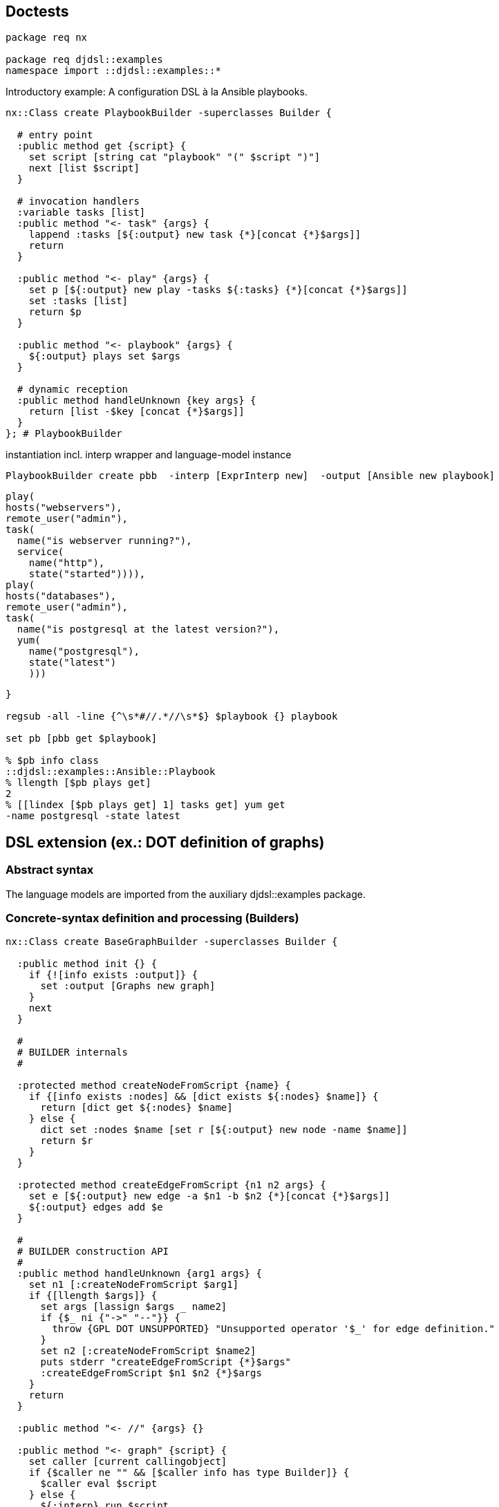== Doctests

[source,tcl]
--------------------------------------------------
package req nx

package req djdsl::examples
namespace import ::djdsl::examples::*
--------------------------------------------------

Introductory example: A configuration DSL à la Ansible playbooks.

// playbook1 //

[source,tcl]
--------------------------------------------------
nx::Class create PlaybookBuilder -superclasses Builder {

  # entry point
  :public method get {script} {
    set script [string cat "playbook" "(" $script ")"]
    next [list $script]
  }

  # invocation handlers
  :variable tasks [list]
  :public method "<- task" {args} {
    lappend :tasks [${:output} new task {*}[concat {*}$args]]
    return
  }
  
  :public method "<- play" {args} {
    set p [${:output} new play -tasks ${:tasks} {*}[concat {*}$args]]
    set :tasks [list]
    return $p
  }
  
  :public method "<- playbook" {args} {
    ${:output} plays set $args
  }
  
  # dynamic reception
  :public method handleUnknown {key args} {
    return [list -$key [concat {*}$args]]
  }  
}; # PlaybookBuilder
--------------------------------------------------

// end //

instantiation incl. interp wrapper and language-model instance

[source,tcl]
--------------------------------------------------
PlaybookBuilder create pbb  -interp [ExprInterp new]  -output [Ansible new playbook]
  
--------------------------------------------------

// playbook2 //

[source,tcl]
--------------------------------------------------
play(
hosts("webservers"),
remote_user("admin"),
task(
  name("is webserver running?"),
  service(
    name("http"),
    state("started")))),
play(
hosts("databases"),
remote_user("admin"),
task(
  name("is postgresql at the latest version?"),
  yum(
    name("postgresql"),
    state("latest")
    )))
--------------------------------------------------

// end //

[source,tcl]
--------------------------------------------------
}

regsub -all -line {^\s*#//.*//\s*$} $playbook {} playbook

set pb [pbb get $playbook]

% $pb info class
::djdsl::examples::Ansible::Playbook
% llength [$pb plays get]
2
% [[lindex [$pb plays get] 1] tasks get] yum get
-name postgresql -state latest
--------------------------------------------------

== DSL extension (ex.: DOT definition of graphs)

=== Abstract syntax

The language models are imported from the auxiliary
+djdsl::examples+ package.

=== Concrete-syntax definition and processing (Builders)

[source,tcl]
--------------------------------------------------
nx::Class create BaseGraphBuilder -superclasses Builder {
  
  :public method init {} {
    if {![info exists :output]} {
      set :output [Graphs new graph]
    }
    next
  }
  
  #
  # BUILDER internals
  #

  :protected method createNodeFromScript {name} {
    if {[info exists :nodes] && [dict exists ${:nodes} $name]} {
      return [dict get ${:nodes} $name]
    } else {
      dict set :nodes $name [set r [${:output} new node -name $name]]
      return $r
    }
  }
  
  :protected method createEdgeFromScript {n1 n2 args} {
    set e [${:output} new edge -a $n1 -b $n2 {*}[concat {*}$args]]
    ${:output} edges add $e
  }

  #
  # BUILDER construction API
  #
  :public method handleUnknown {arg1 args} {
    set n1 [:createNodeFromScript $arg1]
    if {[llength $args]} {
      set args [lassign $args _ name2]
      if {$_ ni {"->" "--"}} {
        throw {GPL DOT UNSUPPORTED} "Unsupported operator '$_' for edge definition."
      }
      set n2 [:createNodeFromScript $name2]
      puts stderr "createEdgeFromScript {*}$args"
      :createEdgeFromScript $n1 $n2 {*}$args
    }
    return
  }
  
  :public method "<- //" {args} {}

  :public method "<- graph" {script} {
    set caller [current callingobject]
    if {$caller ne "" && [$caller info has type Builder]} {
      $caller eval $script
    } else {
      ${:interp} run $script
    }
  }

  #
  # BUILDER lifecycle API
  #
  
  :public method get args {
    if {![info exists :output]} {
      set :output [Graphs new graph]
    }
    next
  }

  :method reset {} {
    next
    unset -nocomplain :nodes
  }

}; # BaseGraphBuilder

BaseGraphBuilder create bgb -interp [EmptyInterp new]

set g [bgb get {
  #// dot1a //
  graph {
    // node definitions
    "1st Edition";
    "2nd Edition";
    "3rd Edition";
    // edge definitions
    "1st Edition" -- "2nd Edition";
    "2nd Edition" -- "3rd Edition";
  }
  #// end //
}]

% llength [$g edges get]
2
--------------------------------------------------

The above indirected DSL invocations (via the builder's
interpreter) correspond to the following direct invocation(s):

[source,tcl]
--------------------------------------------------
bgb output set [Graphs new graph]
bgb eval {
  #// dot1b //
  :<- graph {
    :<- // node definitions
    :<- "1st Edition";
    :<- "2nd Edition";
    :<- "3rd Edition";
    :<- // edge definitions
    :<- "1st Edition" -- "2nd Edition";
    :<- "2nd Edition" -- "3rd Edition";
  }
  #// end //
}

% llength [[bgb output get] edges get]
2
bgb output unset
  
nx::Class create WeightedGraphBuilder -superclasses Builder {

  :variable weightObj

  :public method handleUnknown {args} {
    if {[info exists :weightObj]} {
      lappend args -weight ${:weightObj}
      unset :weightObj
    }
    next $args
  }
  
  :public method "<- weight" {op value} {
    if {$op ne "="} {
      throw {GPL DOT UNSUPPORTED}  "Unsupported operator '$op' in attribute."
    }
    # return [list -weight [${:output} new weight -value $value]]
    set :weightObj [${:output} new weight -value $value]
    return
  }
}
--------------------------------------------------

WeightedGraphBuilder > BaseGraphBuilder

[source,tcl]
--------------------------------------------------
BaseGraphBuilder create ::wgb  -interp [EmptyInterp new]  -predecessors [WeightedGraphBuilder]  -output [WeightedGraphs new graph]

set g [::wgb get {
  #// dot2 //
  graph {
    // node definitions
    "1st Edition";
    "2nd Edition";
    "3rd Edition";
    // edge definitions
    "1st Edition" -- "2nd Edition" [weight = 5];
    "2nd Edition" -- "3rd Edition" [weight = 10];
  }
  #// end //
}]
  
% llength [$g edges get]
2

% [[lindex [$g edges get] 0] cget -weight] cget -value
10
% [[lindex [$g edges get] 1] cget -weight] cget -value
5
--------------------------------------------------

Syntax restriction can be implemented by chaining another builder
(+Censor+) that consumes method calls resulting from DSL
invocations silently, or by throwing an exception.

[source,tcl]
--------------------------------------------------
nx::Class create Censor -superclasses Builder {
  :public method "<- weight" {args} {}; # NOOP
}
--------------------------------------------------

Censor > WeightedGraphBuilder > BaseGraphBuilder

[source,tcl]
--------------------------------------------------
BaseGraphBuilder create ::wgb  -interp [EmptyInterp new]  -predecessors [list [Censor] [WeightedGraphBuilder]]  -output [WeightedGraphs new graph]

set g [::wgb get {
  #// dot2 //
  graph {
    // node definitions
    "1st Edition";
    "2nd Edition";
    "3rd Edition";
    // edge definitions
    "1st Edition" -- "2nd Edition" [weight = 5];
    "2nd Edition" -- "3rd Edition" [weight = 10];
  }
  #// end //
}]

% llength [$g edges get]
2
% [lindex [$g edges get] 0] weight exists
0
% [lindex [$g edges get] 1] weight exists
0
--------------------------------------------------

== DSL unification (ex.: Miss Grant's Controller plus guarded transitions)

First, we provide a [pattern]#BUILDER# for the
+Behaviours::StateMachine+ language model.

[source,tcl]
--------------------------------------------------
nx::Class create TransitionBuilder -superclasses InstanceBuilder {

  :property sm:object,type=[Behaviours]::StateMachine
  :property -accessor public event:object

  :method init {} {
    set :factoryPrefix [list ${:sm} new transition]
  }
}

nx::Class create SMDBuilder -superclasses Builder {
  
  :property -accessor public sm:object,type=[Behaviours]::StateMachine
  :property -accessor public onEnter:alnum,required

  :property -accessor public currentState:object,type=State

  :variable currentTransitionBuilder [list]

  :public method init args {
    if {![info exists :sm]} {
      set :sm [Behaviours new statemachine]
    }
    set :currentState [${:sm} start set [${:sm} new state -name ${:onEnter}]]
    dict set :states ${:onEnter} ${:currentState}
    
    :object mixins add [current class]::when
    next
  }

  # :public method run {script} {
  #   if {[info commands [self]::runner] eq ""} {
  #     interp create [self]::runner -safe
  #     [self]::runner eval {namespace delete ::}
  #     [self]::runner alias when [self] when
  #   }
  #   [self]::runner eval $script
  #   # interp delete [self]::runner
  # }

  nx::Class create [self]::when {
    :public method "<- when" args {
      # default to 'when and', on entering the ensemble.
      set args [list "and" {*}$args]
      set tb [[namespace qualifiers [[current class] info parent]]::TransitionBuilder new -sm ${:sm}]
      set :currentTransitionBuilder [linsert ${:currentTransitionBuilder} 0 $tb]
      while {[llength $args]} {
        # TODO [current nextmethod],[next] does not work with mixins
        # for ensemble methods with 3+ submethod levels.
        # puts args=[current nextmethod]=$args
        set args [next $args]
      }
      set :currentTransitionBuilder [lassign ${:currentTransitionBuilder} tb]
      set transition [$tb get]
      [$transition cget -source] transitions add [$tb event get] $transition
    }
  }

  :public method "<- when and" {eventName args} {
    set tb [lindex ${:currentTransitionBuilder} 0]
    $tb event set [${:sm} new event -name $eventName];
    # set :currentEvent [${:sm} new event -name $eventName]; # -code $eventCode
    # puts ARGS=$args
    return $args
  }

  :public method "<- when goto" {targetStateName script:optional} {
    if {[info exists :currentState]} {
      if {![dict exists ${:states} $targetStateName]} {
        set tgt [${:sm} new state -name $targetStateName]
        dict set :states $targetStateName $tgt
      } else {
        set tgt [dict get ${:states} $targetStateName]
      }
      # set tgt [${:sm} new state -name $targetStateName]
      set tb [lindex ${:currentTransitionBuilder} 0]
      $tb properties set [list -source ${:currentState} -target $tgt]
      # ${:currentState} transitions add ${:currentEvent} $transition
      # unset :currentEvent
    }
    if {[info exists script]} {
      set oldState ${:currentState}
      set :currentState $tgt
      ${:interp} run $script
      set :currentState $oldState
    }
    return
  }

  
}


SMDBuilder create ::smb -interp [EmptyInterp new] -onEnter "idle"
::smb get {
      #// smdl1 //
      when "doorClosed" goto "active" {
        when "lightOn" goto "waitingForDrawer" {
          when "drawerOpened" goto "unlockedPanel" {
            when "panelClosed" goto "idle"
          }
        }
        when "drawerOpened" goto "waitingForLight" {
          when "lightOn" goto "unlockedPanel"
        }
      }        
      #// end //
    }

% llength [[::smb sm get] info children -type [Behaviours]::StateMachine::Event]
6
% llength [[::smb sm get] info children -type [Behaviours]::StateMachine::Transition]
6
% llength [[::smb sm get] info children -type [Behaviours]::StateMachine::State]
5

nx::Class create BCEBuilder -superclasses Builder {
  :property model
  :public method init {} {
    if {![info exists :model]} {
      set :model [Expressions new model]
    }
    next
  }
  
  :forward "<- =" %self operator ==
  :forward "<- <>" %self operator !=
  :forward "<- and" %self operator &
  :forward "<- or" %self operator |
  :forward "<- >" %self operator >
  :forward "<- <" %self operator <
  :forward "<- or" %self operator |
  
  :method operator {op} {
    if {[llength ${:opds}] >= 2} {
      set :opds [lassign ${:opds} l r]
      set :opds [linsert ${:opds}[set :opds {}] 0  [${:model} new booleanorcomparison  -operator $op  -leftExpr $l  -rightExpr $r]]
    } else {
      throw {BCEL WRONG OPNDS '$op'}  "Invalid number of operands for binary operator '$op'."
    }
  }
  # DYNAMIC RECEPTION
  :method handleUnknown {v args} {

    if {[info exists :opds] && [llength ${:opds}] >= 3} {
      # We end up here, unknown operator?
      throw {BCEL UNKNOWN OP $v} "Invalid operator '$v'."
    }
    
    if {[string is double $v]} {
      set :opds [linsert ${:opds} 0  [${:model} new number -value $v]]
    } else {
      set :opds [linsert ${:opds} 0  [${:model} new variableref -variableName $v]]
    }
  }
  
  :public method get {expr} {
    if {[lindex $expr 0] eq "#"} {
      set expr [lassign $expr _ cmd]
      : {*}$cmd
    }
    set :opds [list]
    foreach element [lreverse $expr] {
      :<- $element
    }
    set r [lindex ${:opds} 0]
    unset :opds
    return $r
  }
}

set exprBuilder [BCEBuilder new]
% [$exprBuilder get {= counter 3}] info class
[Expressions]::Model::BooleanOrComparison
--------------------------------------------------

package req nx::serializer
puts [[$exprBuilder from {= counter 3}] serialize]

[source,tcl]
--------------------------------------------------
set exprBuilder [BCEBuilder new -model [EvaluableExpr new model]]
% [$exprBuilder get {= counter 3}] info class
[EvaluableExpr]::Model::BooleanOrComparison


% [$exprBuilder get {= counter 3}] evaluate {counter 4}
0
% [$exprBuilder get {= counter 3}] evaluate {counter 3}
1
--------------------------------------------------

(counter = 3) and (counter > -1)

[source,tcl]
--------------------------------------------------
if {0} {
  #// bcel1 //
  and > counter -1 = counter 3
  #// end //
  #// bcel2 //
  and > counter -1 = counter 3
  #// end //
  #// bcel3 //
  or > counter -1 <> counter -1
  #// end //
  #// bcel4 //
  or > counter -1 = counter -1
  #// end //
  #// bcel5 //
  # {object forward >= %self %method}
  or >= counter -1 = counter -1
  #// end //
}



% [$exprBuilder get {
  and > counter -1 = counter 3
}] evaluate {counter 3}
1

% [$exprBuilder get {
  and > counter -1 = counter 3
}] evaluate {counter -1}
0


% [$exprBuilder get {
  or > counter -1 <> counter -1
}] evaluate {counter -1}
0
% [$exprBuilder get {
  or > counter -1 = counter -1
}] evaluate {counter -1}
1

% [$exprBuilder get {
  or >= counter -1 = counter -1
}] evaluate {counter -1}
Invalid operator '>='.


% [$exprBuilder get {
  # {object forward "<- >=" %self operator %method}
  or > counter -1 = counter -1
}] evaluate {counter -1}
1

% [$exprBuilder get {
  # {object forward "<- >=" %self operator %method}
  or >= counter -1 = counter -1
}] evaluate {counter -1}
1

% [$exprBuilder get {
  # {object forward "<- >=" %self operator %method}
  or >= counter -1 = counter -1
}] evaluate {counter -2}
0

nx::Class create GuardableSMDBuilder -superclasses SMDBuilder {
  :property -accessor public exprBuilder:object,type=BCEBuilder

  #// gSmdl2 //
  :public method "<- when if" {ifBody args} {
    # 1) Get (build) if-expression.
    set exprObj [${:exprBuilder} get $ifBody]

    # 2) Populate the guard reference of the transition under
    # construction:
    set tb [lindex ${:currentTransitionBuilder} 0]
    $tb properties add -guard $exprObj

    # 3) Return any unprocessed arguments to the method chain.
    return $args
  }
  #// end //
}
--------------------------------------------------

StateMachineBuilder create ::smb2 -interp [EmptyInterp new]  #    -predecessors [GuardableStateMachineBuilder]  #    -onEnter "idle"; # -exprBuilder $exprBuilder
::smb2 eval [list set :exprBuilder $exprBuilder]
puts [smb2 info precedence]

[source,tcl]
--------------------------------------------------
GuardableSMDBuilder create ::smb2  -sm [GuardableStateMachine new statemachine]  -interp [EmptyInterp new]  -exprBuilder $exprBuilder -onEnter "idle"

::smb2 get {
  # commands {
  # "drawerOpened" "D2OP"
  # "lightOn" "L1ON"
  # }
  # ----%<-----
  #// gSmdl1 //
  when "doorClosed" goto "active" {
    when "lightOn" if {= counter 3} goto "waitingForDrawer" {
      when "drawerOpened" goto "unlockedPanel" {
        when "panelClosed" goto "idle"
      }
    }
    when "drawerOpened" goto "waitingForLight" {
      when "lightOn" if {= counter 3} goto "unlockedPanel"
    }
  }
  #// end //
  # ----%<-----
}

% llength [[::smb2 sm get] info children -type [Behaviours]::StateMachine::Event]
6

set transitions [[::smb2 sm get] info children -type [GuardedBehaviours]::StateMachine::Transition]

% llength $transitions
6
% llength [lmap t $transitions {if {![$t guard exists]} continue}]
2
% llength [[::smb2 sm get] info children -type [Behaviours]::StateMachine::State]
5

  #
--------------------------------------------------

== DSL extension composition

=== Incremental extension composition: (Graphs::Graph <| weighted) <| coloured

[source,tcl]
--------------------------------------------------
nx::Class create ColouredGraphBuilder -superclasses Builder {

  :variable colourObj

  #// extcomp2 //
  :public method handleUnknown {args} {
    if {[info exists :colourObj]} {
      lappend args -colour ${:colourObj}
      unset :colourObj
    }
    next $args
  }
  
  :public method "<- colour" {op value} {
    if {$op ne "="} {
      throw {GPL DOT UNSUPPORTED}  "Unsupported operator '$op' in attribute."
    }
    set :colourObj [${:output} new colour -value $value]
    return
  }
  #// end //
}
--------------------------------------------------

WeightedGraphBuilder > BaseGraphBuilder

[source,tcl]
--------------------------------------------------
BaseGraphBuilder create ::wcgb  -interp [EmptyInterp new]  -predecessors [list [WeightedGraphBuilder] [ColouredGraphBuilder]]  -output [MultiFeatGraph new graph]

  set g [::wcgb get {
  #// extcomp1 //
  graph {
    // node definitions
    "1st Edition";
    "2nd Edition";
    "3rd Edition";
    // edge definitions
    "1st Edition" -- "2nd Edition" [weight = 5; colour = "#eee"];
    "2nd Edition" -- "3rd Edition" [colour = "#00f"];
    "1st Edition" -- "3rd Edition";
  }
  #// end //
}]
  
% llength [$g edges get]
3

% [lindex [$g edges get] 0] weight exists
0
% [lindex [$g edges get] 0] colour exists
0
% [[lindex [$g edges get] 1] cget -colour] cget -value
#00f
% [lindex [$g edges get] 1] weight exists
0
% [[lindex [$g edges get] 2] cget -colour] cget -value
#eee
% [[lindex [$g edges get] 2] cget -weight] cget -value
5
--------------------------------------------------

=== Extension unification: ( weighted <| coloured) <| Graphs::Graph

// extunif1 //
1) extension unification

[source,tcl]
--------------------------------------------------
WeightedGraphBuilder mixins add ColouredGraphBuilder
--------------------------------------------------

2) composition with base

[source,tcl]
--------------------------------------------------
BaseGraphBuilder create ::wcgb2  -interp [EmptyInterp new]  -predecessors [WeightedGraphBuilder]  -output [MultiFeatGraph new graph]
--------------------------------------------------

// end //

[source,tcl]
--------------------------------------------------
set g [::wcgb2 get {
  #// dot3 //
  graph {
    // node definitions
    "1st Edition";
    "2nd Edition";
    "3rd Edition";
    // edge definitions
    "1st Edition" -- "2nd Edition" [weight = 5; colour = "#eee"];
    "2nd Edition" -- "3rd Edition" [colour = "#00f"];
    "1st Edition" -- "3rd Edition";
  }
  #// end //
}]
  
% llength [$g edges get]
3

% [lindex [$g edges get] 0] weight exists
0
% [lindex [$g edges get] 0] colour exists
0
% [[lindex [$g edges get] 1] cget -colour] cget -value
#00f
% [lindex [$g edges get] 1] weight exists
0
% [[lindex [$g edges get] 2] cget -colour] cget -value
#eee
% [[lindex [$g edges get] 2] cget -weight] cget -value
5

WeightedGraphBuilder mixins delete ColouredGraphBuilder
--------------------------------------------------

// extunif2 //
1) derivative extension

[source,tcl]
--------------------------------------------------
nx::Class create AttributedGraphBuilder -superclasses Builder
AttributedGraphBuilder mixins set [list WeightedGraphBuilder ColouredGraphBuilder]
--------------------------------------------------

2) derivative composition with base

[source,tcl]
--------------------------------------------------
BaseGraphBuilder create ::wcgb3  -interp [EmptyInterp new]  -predecessors [AttributedGraphBuilder]  -output [MultiFeatGraph new graph]
--------------------------------------------------

// end //

[source,tcl]
--------------------------------------------------
set g [::wcgb3 get {
  #// dot3 //
  graph {
    // node definitions
    "1st Edition";
    "2nd Edition";
    "3rd Edition";
    // edge definitions
    "1st Edition" -- "2nd Edition" [weight = 5; colour = "#eee"];
    "2nd Edition" -- "3rd Edition" [colour = "#00f"];
    "1st Edition" -- "3rd Edition";
  }
  #// end //
}]
  
% llength [$g edges get]
3

% [lindex [$g edges get] 0] weight exists
0
% [lindex [$g edges get] 0] colour exists
0
% [[lindex [$g edges get] 1] cget -colour] cget -value
#00f
% [lindex [$g edges get] 1] weight exists
0
% [[lindex [$g edges get] 2] cget -colour] cget -value
#eee
% [[lindex [$g edges get] 2] cget -weight] cget -value
5

puts [::wcgb3 info precedence]

if {0} {
  ComputerBuilder create cb
  # ? {cb get {
  #   wide(wide(1))
  # }} 1
  
  ? {cb get {
    computer(
             proc(2),
             disks(4)
             )
  }} 24
  
  ? {cb get {
    computer(
             disks(4),
             proc(2)      
             )
  }} 42
}
--------------------------------------------------

== Implementation

[source,tcl]
--------------------------------------------------
package req nx
--------------------------------------------------

=== BUILDER foundations

[source,tcl]
--------------------------------------------------
nx::Class create Builder {

  :public object method create args {
    throw {DJDSL ABSTRACT}  "Instantiate a concrete subclass of [self]"
  }
  
  :property interp:object,type=Interp

  :property -accessor public -incremental predecessors:class,0..* {
    :public object method value=add {obj prop pred:class} {
      set r [next]
      $obj object mixins add $pred
      if {[::nsf::object::property $obj initialized]} {
        $obj setAliases $pred
      }
      return $r
    }

    :public object method value=set {obj prop preds:class,1..*} {
      set r [next]
      $obj object mixins set $preds
      if {[::nsf::object::property $obj initialized]} {
        foreach p $preds {
          $obj setAliases $p
        }
      }
      return $r
    }
  }

  :property -accessor public output:object

  :method init {} {
    if {[info exists :interp]} {
      :setAliases
    }
    :setUnknownHandler
  }

  :public method dispatchUnknown {args} {
    if {[info exists :interp]} {
      set args [${:interp} dispatchUnknown {*}$args]
    }
    puts stderr "      :handleUnknown {*}$args"
    :handleUnknown {*}$args
  }
  
  :protected method setUnknownHandler {} {
    set slot [:info lookup slots  -type ::nx::EnsembleObject  -source application "*<-"]
    if {$slot ne ""} {
      $slot object mixins add [::nx::Class new {
        :public method "unknown" {callInfo args} {
          set obj [lindex $callInfo 0]
          set path [lrange $callInfo 1 end]
          tailcall $obj dispatchUnknown {*}[lrange $path 1 end] {*}$args
        }
      }]
      if {[info exists :interp]} {
        ${:interp} register [list [self] <-] ::unknown
      }
    } else {
      if {[info exists :interp]} {
        ${:interp} register [list [self] dispatchUnknown] ::unknown
      }
    }
  }
  
  :public method setAliases {pred:class,optional} {
    if {![info exists pred]} {
      set subs [:info lookup methods -path "<- *"]
      set subs [lsort -unique [lmap m $subs {lindex $m 1}]]
      if {[llength $subs]} {
        foreach m $subs {
          # lassign $subm _ m
          # TODO: handle subm as list/2+
          ${:interp} register [list [self] <- $m] $m
        }
        # ${:interp} register [list [self] <-] ::unknown
      }
      # :setUnknownHandler
    } else {
      set subs [$pred info methods -path "<- *"]
      set subs [lsort -unique [lmap m $subs {lindex $m 1}]]
      if {[llength $subs]} {
        foreach m $subs {
          # lassign $subm _ m
          # TODO: handle subm as list/2+
          # ${:interp} register [list [self] {*}$subm] $m
          ${:interp} register [list [self] <- $m] $m
        }
      }
    }
  }

  :public method handleUnknown {args} {
    throw {DJDSL DADA UNKNOWN} "Unknown handler for builder (DSL) invocations reached."
  }

  :public method get {script} {
    try {
      set r [${:interp} run $script]
      if {[info exists :output]} {
        return ${:output}
      } else {
        return $r
      }
    } finally {
      :reset
    }
  }

  :protected method reset {} {
    unset -nocomplain :output
  }
}
--------------------------------------------------

[interp] wrappers

[source,tcl]
--------------------------------------------------
nx::Class create Interp {

  :public object method create args {
    throw {DJDSL ABSTRACT}  "Instantiate a concrete subclass of [self]"
  }

  :property {cmdName:substdefault "[string cat [self]::box]"}
  # :property builder:object,type=Builder
  
  :protected method require {} {
    set interpCmd ${:cmdName}
    if {[info commands $interpCmd] eq ""} {
      interp create $interpCmd -safe
      :prepare $interpCmd
    }
    return $interpCmd
  }

  :protected method dispose {} {
    set interpCmd ${:cmdName}
    if {[info commands $interpCmd] ne ""} {
      rename $interpCmd ""
    }
  }

  # [interp] construction

  :protected method prepare {args} {}
  
  # public API

  :public method dispatchUnknown {args} {
    return $args
  }

  :public method register {tgtPrefix srcPrefix} {
    set interpCmd [:require]
    puts "HERE=$interpCmd $srcPrefix {} {*}$tgtPrefix"
    interp alias $interpCmd $srcPrefix {} {*}$tgtPrefix
    return
  }

  :public method run {script} {
    set interpCmd [:require]
    $interpCmd eval $script
  }

}

nx::Class create EmptyInterp -superclasses Interp {
  :protected method prepare {interp} {
    $interp eval {namespace delete ::}
  }
}

nx::Class create ExprInterp -superclasses EmptyInterp {

  :protected method prepare {interp} {
    interp hide $interp expr expr
    # $interp eval {namespace delete ::}
    next
  }

  :public method dispatchUnknown {unknown args} {
    return [list [namespace tail $unknown] {*}$args]
  }


  :public method run {script} {
    set interpCmd [:require]
    $interpCmd invokehidden expr $script
    # next [list [list ::expr $script]]
  }

  :public method register {tgtPrefix srcPrefix} {
    if {![string match "::*" $srcPrefix]} {
      set srcPrefix "tcl::mathfunc::$srcPrefix"
    }
    next [list $tgtPrefix $srcPrefix]
  }
}


nx::Class create InstanceBuilder {

  nx::Class create [self]::Object {
    :method __object_configureparameter {} {
      return setObjVars:alias,optional,args
    }

    ::nsf::parameter::cache::classinvalidate [current]

    :method setObjVars {args} {
      # TODO: provide mset, or better cset!
      foreach {k v} $args {
        if {[string match "-*" $k]} {
          set k [string trimleft $k "-"]
        }
        set :$k $v
      }
    }

  }
  
  :property [list  factoryPrefix  "[list [self]::Object new]"]
  
  :property -accessor public -incremental  {properties:substdefault "[dict create]"} {
        :public object method value=set {obj prop value} {
          if {[$obj $prop exists]} {
            set value [dict merge [$obj $prop get] $value]
          }
          next [list $obj $prop $value]
        }
        
        :public object method value=exists {obj prop p:optional} {
          # set isDictSet [$obj eval [list info exists :$prop]]
          set isDictSet [next]
          if {![info exists p]} {
            return $isDictSet
          } else {
            return [expr {$isDictSet && [dict exists [$obj $prop get] $p]}]
          }
        }
        
        :public object method value=get {obj prop p:optional} {
          set properties [next [list $obj $prop]]
          if {[info exists p]} {
            dict filter $rules key $p
          } else {
            return $properties
          }
        }
        
        :public object method value=add {obj prop p value} {
          $obj eval [list dict set :$prop $p $value]
        }
        
        :public object method value=delete {obj prop p} {
          $obj eval [list dict unset :$prop $p]
        }
      }
  
  :public method get {args} {
    # TODO: make any properties passed into as args override the
    # collected ones -> [dict merge]?
    try {
      {*}${:factoryPrefix} {*}${:properties} {*}$args
    } on error {e opts} {
      throw [list DJDSL DADA [namespace tail [current class]] GET] $e]
    }
  }
}; # InstanceBuilder

namespace export Builder Interp EmptyInterp ExprInterp InstanceBuilder
--------------------------------------------------

